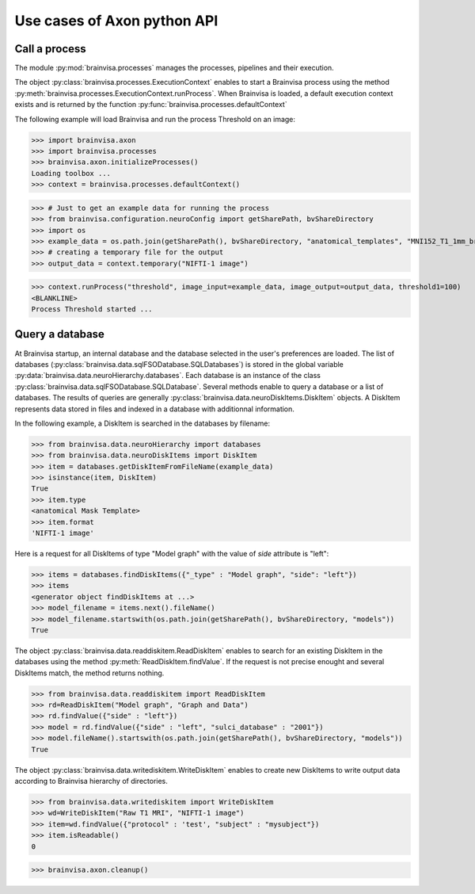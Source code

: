 Use cases of Axon python API
============================

Call a process
--------------

The module :py:mod:`brainvisa.processes` manages the processes, pipelines and their execution.

The object :py:class:`brainvisa.processes.ExecutionContext` enables to start a Brainvisa process using the method :py:meth:`brainvisa.processes.ExecutionContext.runProcess`.
When Brainvisa is loaded, a default execution context exists and is returned by the function :py:func:`brainvisa.processes.defaultContext`

The following example will load Brainvisa and run the process Threshold on an image:

>>> import brainvisa.axon
>>> import brainvisa.processes
>>> brainvisa.axon.initializeProcesses()
Loading toolbox ...
>>> context = brainvisa.processes.defaultContext()

>>> # Just to get an example data for running the process
>>> from brainvisa.configuration.neuroConfig import getSharePath, bvShareDirectory
>>> import os
>>> example_data = os.path.join(getSharePath(), bvShareDirectory, "anatomical_templates", "MNI152_T1_1mm_brain_mask.nii")
>>> # creating a temporary file for the output
>>> output_data = context.temporary("NIFTI-1 image")

>>> context.runProcess("threshold", image_input=example_data, image_output=output_data, threshold1=100)
<BLANKLINE>
Process Threshold started ...


Query a database
----------------

At Brainvisa startup, an internal database and the database selected in the user's preferences are loaded. 
The list of databases (:py:class:`brainvisa.data.sqlFSODatabase.SQLDatabases`) is stored in the global variable :py:data:`brainvisa.data.neuroHierarchy.databases`.
Each database is an instance of the class :py:class:`brainvisa.data.sqlFSODatabase.SQLDatabase`.
Several methods enable to query a database or a list of databases. The results of queries are generally :py:class:`brainvisa.data.neuroDiskItems.DiskItem` objects. A DiskItem represents data stored in files and indexed in a database with additionnal information.

In the following example, a DiskItem is searched in the databases by filename:

>>> from brainvisa.data.neuroHierarchy import databases
>>> from brainvisa.data.neuroDiskItems import DiskItem
>>> item = databases.getDiskItemFromFileName(example_data)
>>> isinstance(item, DiskItem)
True
>>> item.type
<anatomical Mask Template>
>>> item.format
'NIFTI-1 image'


Here is a request for all DiskItems of type "Model graph" with the value of *side* attribute is "left":


>>> items = databases.findDiskItems({"_type" : "Model graph", "side": "left"})
>>> items
<generator object findDiskItems at ...>
>>> model_filename = items.next().fileName()
>>> model_filename.startswith(os.path.join(getSharePath(), bvShareDirectory, "models"))
True

The object :py:class:`brainvisa.data.readdiskitem.ReadDiskItem` enables to search for an existing DiskItem in the databases using the method :py:meth:`ReadDiskItem.findValue`. If the request is not precise enought and several DiskItems match, the method returns nothing.

>>> from brainvisa.data.readdiskitem import ReadDiskItem
>>> rd=ReadDiskItem("Model graph", "Graph and Data")
>>> rd.findValue({"side" : "left"})
>>> model = rd.findValue({"side" : "left", "sulci_database" : "2001"})
>>> model.fileName().startswith(os.path.join(getSharePath(), bvShareDirectory, "models"))
True

The object :py:class:`brainvisa.data.writediskitem.WriteDiskItem` enables to create new DiskItems to write output data according to Brainvisa hierarchy of directories.

>>> from brainvisa.data.writediskitem import WriteDiskItem
>>> wd=WriteDiskItem("Raw T1 MRI", "NIFTI-1 image")
>>> item=wd.findValue({"protocol" : 'test', "subject" : "mysubject"})
>>> item.isReadable()
0


>>> brainvisa.axon.cleanup()
